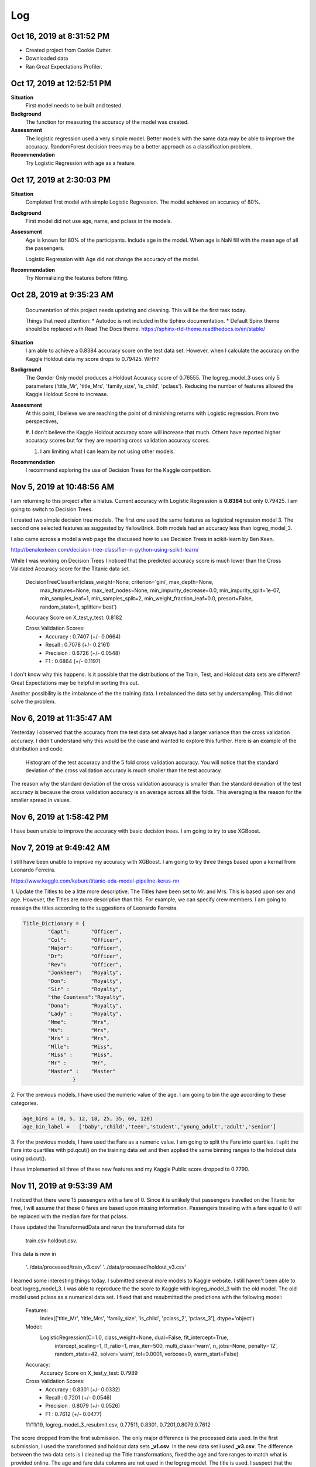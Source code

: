 Log
===

Oct 16, 2019 at 8:31:52 PM
--------------------------
* Created project from Cookie Cutter.
* Downloaded data
* Ran Great Expectations Profiler.

Oct 17, 2019 at 12:52:51 PM
---------------------------

**Situation**
    First model needs to be built and tested.

**Background**
    The function for measuring the accuracy of the model was created.

**Assessment**
    The logistic regression used a very simple model. Better models
    with the same data may be able to improve the accuracy.  RandomForest
    decision trees may be a better approach as a classification problem.

**Recommendation**
    Try Logistic Regression with age as a feature.


Oct 17, 2019 at 2:30:03 PM
---------------------------

**Situation**
    Completed first model with simple Logistic Regression.  The model
    achieved an accuracy of 80%.

**Background**
    First model did not use age, name, and pclass in the models.

**Assessment**
    Age is known for 80% of the participants. Include age in the model. When
    age is NaN fill with the mean age of all the passengers.

    Logistic Regression with Age did not change the accuracy of the model.

**Recommendation**
    Try Normalizing the features before fitting.


.. _log-current-status:

Oct 28, 2019 at 9:35:23 AM
--------------------------

    Documentation of this project needs updating and cleaning. This will be the
    first task today.

    Things that need attention:
    * Autodoc is not included in the Sphinx documentation.
    * Default Spinx theme should be replaced with Read The Docs theme.
    https://sphinx-rtd-theme.readthedocs.io/en/stable/

**Situation**
    I am able to achieve a 0.8384 accuracy score on the test data set. However,
    when I calculate the accuracy on the Kaggle Holdout data my score drops to
    0.79425.  WHY?

**Background**
    The Gender Only model produces a Holdout Accuracy score of 0.76555. The
    logreg_model_3 uses only 5 parameters ('title_Mr', 'title_Mrs',
    'family_size', 'is_child', 'pclass').  Reducing the number of features
    allowed the Kaggle Holdout Score to increase.

**Assessment**
    At this point, I believe we are reaching the point of diminishing returns
    with Logistic regression. From two perspectives,

    #. I don't believe the Kaggle Holdout accuracy score will increase
    that much. Others have reported higher accuracy scores but for
    they are reporting cross validation accuracy scores.

    #. I am limiting what I can learn by not using other models.

**Recommendation**
    I recommend exploring the use of Decision Trees for the Kaggle competition.


Nov 5, 2019 at 10:48:56 AM
--------------------------

I am returning to this project after a hiatus. Current accuracy with Logistic
Regression is **0.8384** but only 0.79425.  I am going to switch to Decision
Trees.

I created two simple decision tree models. The first one used the same features
as logistical regression model 3.  The second one selected features as
suggested by YellowBrick. Both models had an accuracy less than logreg_model_3.

I also came across a model a web page the discussed how to use Decision Trees
in scikit-learn by Ben Keen.

http://benalexkeen.com/decision-tree-classifier-in-python-using-scikit-learn/

While I was working on Decision Trees I noticed that the predicted accuracy
score is much lower than the Cross Validated Accuracy score for the Titanic
data set.


    DecisionTreeClassifier(class_weight=None, criterion='gini', max_depth=None,
                           max_features=None, max_leaf_nodes=None,
                           min_impurity_decrease=0.0, min_impurity_split=1e-07,
                           min_samples_leaf=1, min_samples_split=2,
                           min_weight_fraction_leaf=0.0, presort=False,
                           random_state=1, splitter='best')

    Accuracy Score on X_test,y_test:  0.8182

    Cross Validation Scores:
    	* Accuracy 	: 0.7407 (+/- 0.0664)
    	* Recall		: 0.7078 (+/- 0.2161)
    	* Precision	: 0.6726 (+/- 0.0548)
    	* F1		: 0.6864 (+/- 0.1197)

I don't know why this happens. Is it possible that the distributions of the
Train, Test, and Holdout data sets are different? Great Expectations may
be helpful in sorting this out.

Another possibility is the imbalance of the the training data. I
rebalanced the data set by undersampling.  This did not solve the
problem.


Nov 6, 2019 at 11:35:47 AM
--------------------------

Yesterday I observed that the accuracy from the test data set always had a
larger variance than the cross validation accuracy.  I didn't understand
why this would be the case and wanted to explore this further.  Here is an
example of the distribution and code.

.. code-block:: python
    :linenos:

    def check_accuracy_by_random_sampling(X,y):

        accuracy = []
        n_random=1000
        RANDOM_STATE_RANGE = list(range(0,n_random,1))
        len(RANDOM_STATE_RANGE)
        verbose = False

        pbar = ProgressBar(maxval=n_random).start()

        for i, random_state in enumerate(RANDOM_STATE_RANGE, start=0):

            X_train, X_test, y_train, y_test = train_test_split(X,
                                                                y,
                                                                test_size=0.2,
                                                                random_state=random_state)

            model = DecisionTreeClassifier(class_weight=None, criterion='gini', max_depth=None,
                            max_features=None, max_leaf_nodes=None,
                            min_impurity_split=1e-07, min_samples_leaf=1,
                            min_samples_split=2, min_weight_fraction_leaf=0.0,
                            presort=False, random_state=random_state, splitter='best');

            _ = model.fit(X_train, y_train);

            (ii_y_pred,
             ii_predicted_accuracy_score,
             ii_cv_scores ) = pm.calc_model_rst_table_metrics(model, X_train, y_train, X_test, y_test,
                                                              model_name='dtree_reference', cv=5, verbose=verbose)


            accuracy.append( [random_state,
                                  ii_predicted_accuracy_score,
                                  np.mean(ii_cv_scores['test_accuracy']),
                                  np.std(ii_cv_scores['test_accuracy'])])

            pbar.update(i)

        pbar.finish()

        return np.array(accuracy)

    accuracy = check_accuracy_by_random_sampling(X,y)


.. figure:: _images/decision_tree_accuracy_comparison.png

    Histogram of the test accuracy and the 5 fold cross validation accuracy.  You
    will notice that the standard deviation of the cross validation accuracy is
    much smaller than the test accuracy.

The reason why the standard deviation of the cross validation accuracy is
smaller than the standard deviation of the test accuracy is because the cross
validation accuracy is an average across all the folds.  This averaging is the
reason for the smaller spread in values.


Nov 6, 2019 at 1:58:42 PM
-------------------------

I have been unable to improve the accuracy with basic decision trees.  I am
going to try to use XGBoost.

Nov 7, 2019 at 9:49:42 AM
-------------------------

I still have been unable to improve my accuracy with XGBoost.  I am going to
try three things based upon a kernal from Leonardo Ferreira.

https://www.kaggle.com/kabure/titanic-eda-model-pipeline-keras-nn

1. Update the Titles to be a litte more descriptive. The Titles have been
set to Mr. and Mrs.  This is based upon sex and age.  However, the Titles are
more descriptive than this.  For example, we can specify crew members.  I am
going to reassign the titles according to the suggestions of Leonardo Ferreira.

.. code-block:: python

    Title_Dictionary = {
            "Capt":       "Officer",
            "Col":        "Officer",
            "Major":      "Officer",
            "Dr":         "Officer",
            "Rev":        "Officer",
            "Jonkheer":   "Royalty",
            "Don":        "Royalty",
            "Sir" :       "Royalty",
            "the Countess":"Royalty",
            "Dona":       "Royalty",
            "Lady" :      "Royalty",
            "Mme":        "Mrs",
            "Ms":         "Mrs",
            "Mrs" :       "Mrs",
            "Mlle":       "Miss",
            "Miss" :      "Miss",
            "Mr" :        "Mr",
            "Master" :    "Master"
                    }

2. For the previous models, I have used the numeric value of the age.  I am
going to bin the age according to these categories.

.. code-block:: python

    age_bins = (0, 5, 12, 18, 25, 35, 60, 120)
    age_bin_label =   ['baby','child','teen','student','young_adult','adult','senior']


3. For the previous models, I have used the Fare as a numeric value.  I am
going to split the Fare into quartiles.  I split the Fare into quartiles with
pd.qcut() on the training data set and then applied the same binning ranges to
the holdout data using pd.cut().

I have implemented all three of these new features and my Kaggle Public score
dropped to 0.7790.

Nov 11, 2019 at 9:53:39 AM
--------------------------

I noticed that there were 15 passengers with a fare of 0. Since it is unlikely
that passengers travelled on the Titanic for free, I will assume that these 0
fares are based upon missing information.  Passengers traveling with a fare
equal to 0 will be replaced with the median fare for that pclass.

I have updated the TransformedData and rerun the transformed data for

    train.csv
    holdout.csv.

This data is now in

    '../data/processed/train_v3.csv'
    '../data/processed/holdout_v3.csv'

I learned some interesting things today.  I submitted several more models to
Kaggle website.  I still haven't been able to beat logreg_model_3.  I was able
to reproduce the the score to Kaggle with logreg_model_3 with the old model.
The old model used pclass as a numerical data set. I fixed that and resubmitted
the predictions with the following model:

    Features:
        Index(['title_Mr', 'title_Mrs', 'family_size', 'is_child', 'pclass_2',
        'pclass_3'], dtype='object')

    Model:
        LogisticRegression(C=1.0, class_weight=None, dual=False, fit_intercept=True,
                   intercept_scaling=1, l1_ratio=1, max_iter=500,
                   multi_class='warn', n_jobs=None, penalty='l2',
                   random_state=42, solver='warn', tol=0.0001, verbose=0,
                   warm_start=False)

    Accuracy:
        Accuracy Score on X_test,y_test:  0.7989

    Cross Validation Scores:
	    * Accuracy 	: 0.8301 (+/- 0.0332)
	    * Recall		: 0.7201 (+/- 0.0546)
	    * Precision	: 0.8079 (+/- 0.0526)
	    * F1		    : 0.7612 (+/- 0.0477)

    11/11/19, logreg_model_3_resubmit.csv,  0.77511, 0.8301, 0.7201,0.8079,0.7612


The score dropped from the first submission. The only major difference is the
processed data used. In the first submission, I used the transformed and
holdout data sets **_v1.csv**.  In the new data set I used **_v3.csv**.  The
difference between the two data sets is I cleaned up the Title transformations,
fixed the age and fare ranges to match what is provided online. The age and
fare data columns are not used in the logreg model. The title is used. I
suspect that the inclusion of more titles (Officer, Royalty) is
making the model less generic.


Nov 12, 2019 at 9:56:26 am
--------------------------

I have installed the Kaggle API. You should now be able to upload a submission
using the Kaggle API. Here is an example,

kaggle competitions submit favorita-grocery-sales-forecasting -f sample_submission_favorita.csv.7z -m "My submission message"

